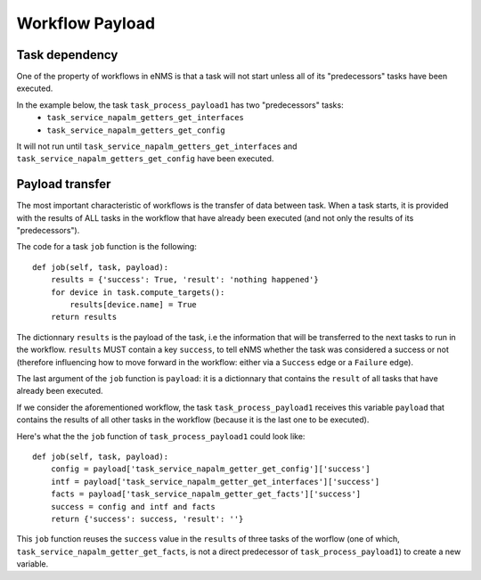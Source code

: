 ================
Workflow Payload
================

Task dependency
---------------

One of the property of workflows in eNMS is that a task will not start unless all of its "predecessors" tasks have been executed.

In the example below, the task ``task_process_payload1`` has two "predecessors" tasks:
  - ``task_service_napalm_getters_get_interfaces``
  - ``task_service_napalm_getters_get_config``

It will not run until ``task_service_napalm_getters_get_interfaces`` and ``task_service_napalm_getters_get_config`` have been executed.

.. image:: /_static/workflows/other_workflows/payload_transfer_workflow.png
   :alt: Payload Transfer Workflow
   :align: center

Payload transfer
----------------

The most important characteristic of workflows is the transfer of data between task. When a task starts, it is provided with the results of ALL tasks in the workflow that have already been executed (and not only the results of its "predecessors").

The code for a task ``job`` function is the following:

::

  def job(self, task, payload):
      results = {'success': True, 'result': 'nothing happened'}
      for device in task.compute_targets():
          results[device.name] = True
      return results

The dictionnary ``results`` is the payload of the task, i.e the information that will be transferred to the next tasks to run in the workflow. ``results`` MUST contain a key ``success``, to tell eNMS whether the task was considered a success or not (therefore influencing how to move forward in the workflow: either via a ``Success`` edge or a ``Failure`` edge).
  
The last argument of the ``job`` function is ``payload``: it is a dictionnary that contains the ``result`` of all tasks that have already been executed.

If we consider the aforementioned workflow, the task ``task_process_payload1`` receives this variable ``payload`` that contains the results of all other tasks in the workflow (because it is the last one to be executed).

Here's what the the ``job`` function of ``task_process_payload1`` could look like:

::

  def job(self, task, payload):
      config = payload['task_service_napalm_getter_get_config']['success']
      intf = payload['task_service_napalm_getter_get_interfaces']['success']
      facts = payload['task_service_napalm_getter_get_facts']['success']
      success = config and intf and facts
      return {'success': success, 'result': ''}

This ``job`` function reuses the ``success`` value in the ``results`` of three tasks of the worflow (one of which, ``task_service_napalm_getter_get_facts``, is not a direct predecessor of ``task_process_payload1``) to create a new variable.
